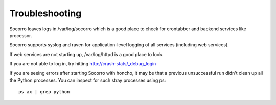 .. index:: troubleshoot

Troubleshooting
---------------

Socorro leaves logs in /var/log/socorro which is a good place to check
for crontabber and backend services like processor.

Socorro supports syslog and raven for application-level logging of all
services (including web services).

If web services are not starting up, /var/log/httpd is a good place to look.

If you are not able to log in, try hitting http://crash-stats/_debug_login

If you are seeing errors after starting Socorro with honcho, it may be 
that a previous unsuccessful run didn't clean up all the Python processes. 
You can inspect for such stray processes using ps:
::
  ps ax | grep python

